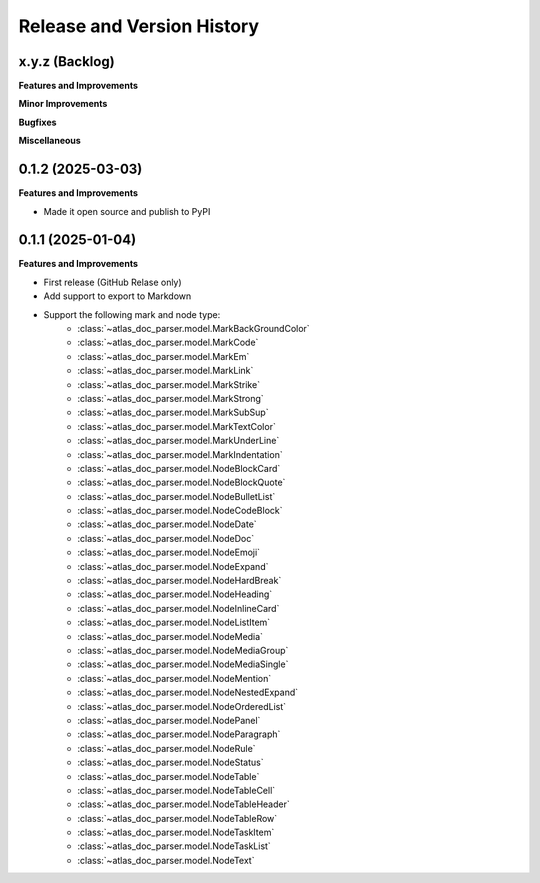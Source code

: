 .. _release_history:

Release and Version History
==============================================================================


x.y.z (Backlog)
~~~~~~~~~~~~~~~~~~~~~~~~~~~~~~~~~~~~~~~~~~~~~~~~~~~~~~~~~~~~~~~~~~~~~~~~~~~~~~
**Features and Improvements**

**Minor Improvements**

**Bugfixes**

**Miscellaneous**


0.1.2 (2025-03-03)
~~~~~~~~~~~~~~~~~~~~~~~~~~~~~~~~~~~~~~~~~~~~~~~~~~~~~~~~~~~~~~~~~~~~~~~~~~~~~~
**Features and Improvements**

- Made it open source and publish to PyPI


0.1.1 (2025-01-04)
~~~~~~~~~~~~~~~~~~~~~~~~~~~~~~~~~~~~~~~~~~~~~~~~~~~~~~~~~~~~~~~~~~~~~~~~~~~~~~
**Features and Improvements**

- First release (GitHub Relase only)
- Add support to export to Markdown
- Support the following mark and node type:
    - :class:`~atlas_doc_parser.model.MarkBackGroundColor`
    - :class:`~atlas_doc_parser.model.MarkCode`
    - :class:`~atlas_doc_parser.model.MarkEm`
    - :class:`~atlas_doc_parser.model.MarkLink`
    - :class:`~atlas_doc_parser.model.MarkStrike`
    - :class:`~atlas_doc_parser.model.MarkStrong`
    - :class:`~atlas_doc_parser.model.MarkSubSup`
    - :class:`~atlas_doc_parser.model.MarkTextColor`
    - :class:`~atlas_doc_parser.model.MarkUnderLine`
    - :class:`~atlas_doc_parser.model.MarkIndentation`
    - :class:`~atlas_doc_parser.model.NodeBlockCard`
    - :class:`~atlas_doc_parser.model.NodeBlockQuote`
    - :class:`~atlas_doc_parser.model.NodeBulletList`
    - :class:`~atlas_doc_parser.model.NodeCodeBlock`
    - :class:`~atlas_doc_parser.model.NodeDate`
    - :class:`~atlas_doc_parser.model.NodeDoc`
    - :class:`~atlas_doc_parser.model.NodeEmoji`
    - :class:`~atlas_doc_parser.model.NodeExpand`
    - :class:`~atlas_doc_parser.model.NodeHardBreak`
    - :class:`~atlas_doc_parser.model.NodeHeading`
    - :class:`~atlas_doc_parser.model.NodeInlineCard`
    - :class:`~atlas_doc_parser.model.NodeListItem`
    - :class:`~atlas_doc_parser.model.NodeMedia`
    - :class:`~atlas_doc_parser.model.NodeMediaGroup`
    - :class:`~atlas_doc_parser.model.NodeMediaSingle`
    - :class:`~atlas_doc_parser.model.NodeMention`
    - :class:`~atlas_doc_parser.model.NodeNestedExpand`
    - :class:`~atlas_doc_parser.model.NodeOrderedList`
    - :class:`~atlas_doc_parser.model.NodePanel`
    - :class:`~atlas_doc_parser.model.NodeParagraph`
    - :class:`~atlas_doc_parser.model.NodeRule`
    - :class:`~atlas_doc_parser.model.NodeStatus`
    - :class:`~atlas_doc_parser.model.NodeTable`
    - :class:`~atlas_doc_parser.model.NodeTableCell`
    - :class:`~atlas_doc_parser.model.NodeTableHeader`
    - :class:`~atlas_doc_parser.model.NodeTableRow`
    - :class:`~atlas_doc_parser.model.NodeTaskItem`
    - :class:`~atlas_doc_parser.model.NodeTaskList`
    - :class:`~atlas_doc_parser.model.NodeText`
